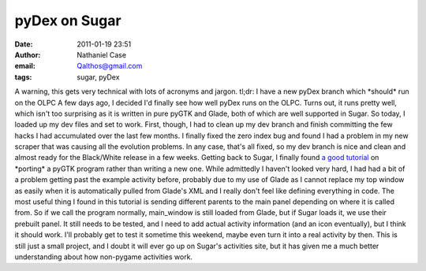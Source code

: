 pyDex on Sugar
##############
:date: 2011-01-19 23:51
:author: Nathaniel Case
:email: Qalthos@gmail.com
:tags: sugar, pyDex

A warning, this gets very technical with lots of acronyms and jargon.
tl;dr: I have a new pyDex branch which \*should\* run on the OLPC
A few days ago, I decided I'd finally see how well pyDex runs on the
OLPC. Turns out, it runs pretty well, which isn't too surprising as it
is written in pure pyGTK and Glade, both of which are well supported in
Sugar.
So today, I loaded up my dev files and set to work. First, though, I had
to clean up my dev branch and finish committing the few hacks I had
accumulated over the last few months. I finally fixed the zero index bug
and found I had a problem in my new scraper that was causing all the
evolution problems. In any case, that's all fixed, so my dev branch is
nice and clean and almost ready for the Black/White release in a few
weeks.
Getting back to Sugar, I finally found `a good tutorial`_ on \*porting\*
a pyGTK program rather than writing a new one. While admittedly I
haven't looked very hard, I had had a bit of a problem getting past the
example activity before, probably due to my use of Glade as I cannot
replace my top window as easily when it is automatically pulled from
Glade's XML and I really don't feel like defining everything in code.
The most useful thing I found in this tutorial is sending different
parents to the main panel depending on where it is called from. So if we
call the program normally, main\_window is still loaded from Glade, but
if Sugar loads it, we use their prebuilt panel.
It still needs to be tested, and I need to add actual activity
information (and an icon eventually), but I think it should work. I'll
probably get to test it sometime this weekend, maybe even turn it into a
real activity by then. This is still just a small project, and I doubt
it will ever go up on Sugar's activities site, but it has given me a
much better understanding about how non-pygame activities work.

.. _a good tutorial: http://magazine.redhat.com/2007/04/26/building-the-xo-porting-a-pygtk-game-to-sugar-part-two/
